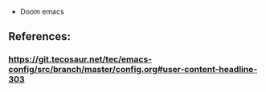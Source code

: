 - Doom emacs
** References:
*** https://git.tecosaur.net/tec/emacs-config/src/branch/master/config.org#user-content-headline-303
